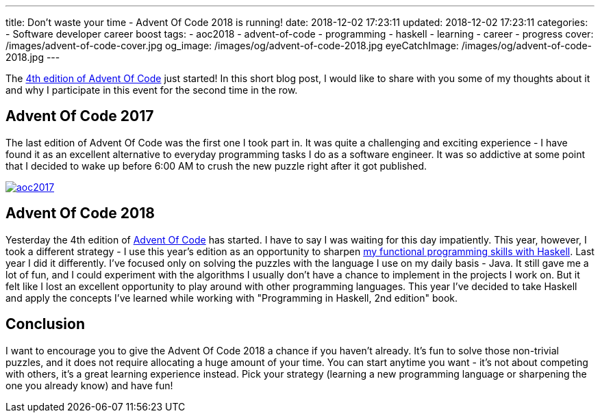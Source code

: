 ---
title: Don't waste your time - Advent Of Code 2018 is running!
date: 2018-12-02 17:23:11
updated: 2018-12-02 17:23:11
categories:
    - Software developer career boost
tags:
    - aoc2018
    - advent-of-code
    - programming
    - haskell
    - learning
    - career
    - progress
cover: /images/advent-of-code-cover.jpg
og_image: /images/og/advent-of-code-2018.jpg
eyeCatchImage: /images/og/advent-of-code-2018.jpg
---

The https://adventofcode.com/2018[4th edition of Advent Of Code] just started!
In this short blog post, I would like to share with you some of my thoughts about it and why I participate in this event for the second time in the row.

++++
<!-- more -->
++++

== Advent Of Code 2017

The last edition of Advent Of Code was the first one I took part in.
It was quite a challenging and exciting experience - I have found it as an excellent alternative to everyday programming tasks I do as a software engineer.
It was so addictive at some point that I decided to wake up before 6:00 AM to crush the new puzzle right after it got published.

[.text-center]
--
[.img-responsive.img-thumbnail]
[link=/images/aoc2017.jpg]
image::/images/aoc2017.jpg[]
--

== Advent Of Code 2018

Yesterday the 4th edition of https://adventofcode.com[Advent Of Code] has started.
I have to say I was waiting for this day impatiently.
This year, however, I took a different strategy - I use this year's edition as an opportunity to sharpen https://github.com/wololock/AoC2018[my functional programming skills with Haskell].
Last year I did it differently.
I've focused only on solving the puzzles with the language I use on my daily basis - Java.
It still gave me a lot of fun, and I could experiment with the algorithms I usually don't have a chance to implement in the projects I work on.
But it felt like I lost an excellent opportunity to play around with other programming languages.
This year I've decided to take Haskell and apply the concepts I've learned while working with "Programming in Haskell, 2nd edition" book.

== Conclusion

I want to encourage you to give the Advent Of Code 2018 a chance if you haven't already.
It's fun to solve those non-trivial puzzles, and it does not require allocating a huge amount of your time.
You can start anytime you want - it's not about competing with others, it's a great learning experience instead.
Pick your strategy (learning a new programming language or sharpening the one you already know) and have fun!
